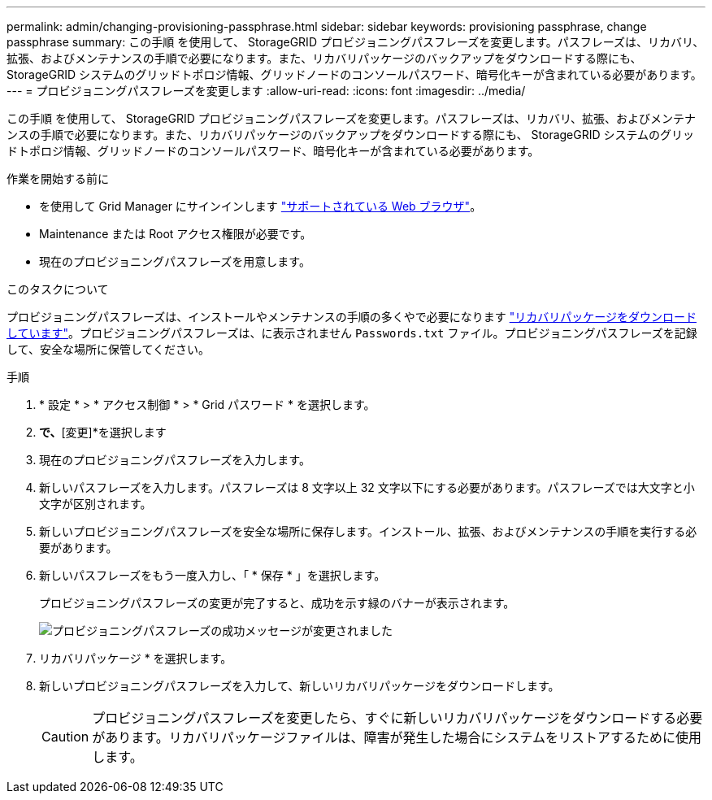 ---
permalink: admin/changing-provisioning-passphrase.html 
sidebar: sidebar 
keywords: provisioning passphrase, change passphrase 
summary: この手順 を使用して、 StorageGRID プロビジョニングパスフレーズを変更します。パスフレーズは、リカバリ、拡張、およびメンテナンスの手順で必要になります。また、リカバリパッケージのバックアップをダウンロードする際にも、 StorageGRID システムのグリッドトポロジ情報、グリッドノードのコンソールパスワード、暗号化キーが含まれている必要があります。 
---
= プロビジョニングパスフレーズを変更します
:allow-uri-read: 
:icons: font
:imagesdir: ../media/


[role="lead"]
この手順 を使用して、 StorageGRID プロビジョニングパスフレーズを変更します。パスフレーズは、リカバリ、拡張、およびメンテナンスの手順で必要になります。また、リカバリパッケージのバックアップをダウンロードする際にも、 StorageGRID システムのグリッドトポロジ情報、グリッドノードのコンソールパスワード、暗号化キーが含まれている必要があります。

.作業を開始する前に
* を使用して Grid Manager にサインインします link:../admin/web-browser-requirements.html["サポートされている Web ブラウザ"]。
* Maintenance または Root アクセス権限が必要です。
* 現在のプロビジョニングパスフレーズを用意します。


.このタスクについて
プロビジョニングパスフレーズは、インストールやメンテナンスの手順の多くやで必要になります link:../maintain/downloading-recovery-package.html["リカバリパッケージをダウンロードしています"]。プロビジョニングパスフレーズは、に表示されません `Passwords.txt` ファイル。プロビジョニングパスフレーズを記録して、安全な場所に保管してください。

.手順
. * 設定 * > * アクセス制御 * > * Grid パスワード * を選択します。
. [プロビジョニングパスフレーズの変更]*で、*[変更]*を選択します
. 現在のプロビジョニングパスフレーズを入力します。
. 新しいパスフレーズを入力します。パスフレーズは 8 文字以上 32 文字以下にする必要があります。パスフレーズでは大文字と小文字が区別されます。
. 新しいプロビジョニングパスフレーズを安全な場所に保存します。インストール、拡張、およびメンテナンスの手順を実行する必要があります。
. 新しいパスフレーズをもう一度入力し、「 * 保存 * 」を選択します。
+
プロビジョニングパスフレーズの変更が完了すると、成功を示す緑のバナーが表示されます。

+
image::../media/change_provisioning_passphrase_success.png[プロビジョニングパスフレーズの成功メッセージが変更されました]

. リカバリパッケージ * を選択します。
. 新しいプロビジョニングパスフレーズを入力して、新しいリカバリパッケージをダウンロードします。
+

CAUTION: プロビジョニングパスフレーズを変更したら、すぐに新しいリカバリパッケージをダウンロードする必要があります。リカバリパッケージファイルは、障害が発生した場合にシステムをリストアするために使用します。


